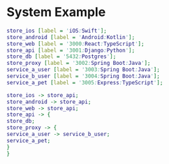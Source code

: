 * System Example

#+begin_src dot
store_ios [label = 'iOS:Swift'];
store_android [label = 'Android:Kotlin'];
store_web [label = '3000:React:TypeScript'];
store_api [label = '3001:Django:Python'];
store_db [label = '5432:Postgres'];
store_proxy [label = '3002:Spring Boot:Java'];
service_a_user [label = '3003:Spring Boot:Java'];
service_b_user [label = '3004:Spring Boot:Java'];
service_a_pet [label = '3005:Express:TypeScript'];

store_ios -> store_api;
store_android -> store_api;
store_web -> store_api;
store_api -> {
store_db;
store_proxy -> {
service_a_user -> service_b_user;
service_a_pet;
}
}
#+end_src

